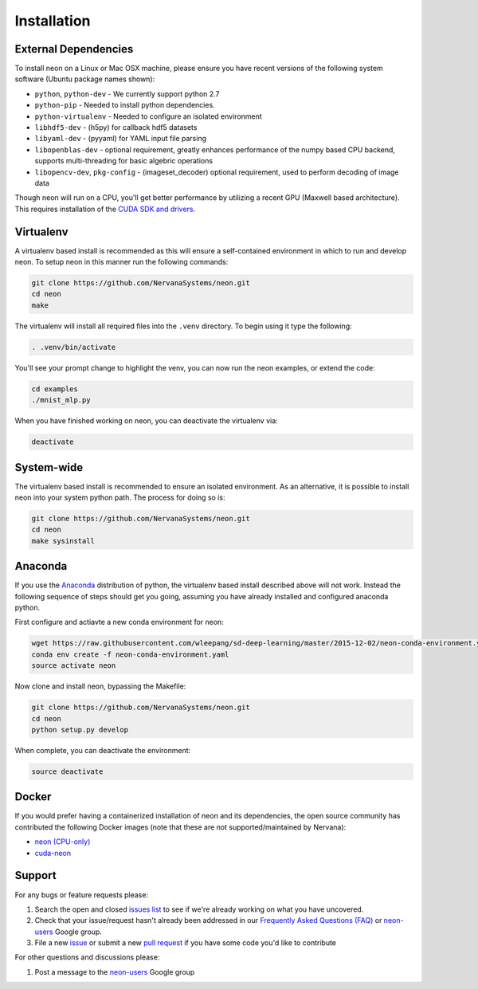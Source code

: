.. ---------------------------------------------------------------------------
.. Copyright 2015 Nervana Systems Inc.
.. Licensed under the Apache License, Version 2.0 (the "License");
.. you may not use this file except in compliance with the License.
.. You may obtain a copy of the License at
..
..      http://www.apache.org/licenses/LICENSE-2.0
..
.. Unless required by applicable law or agreed to in writing, software
.. distributed under the License is distributed on an "AS IS" BASIS,
.. WITHOUT WARRANTIES OR CONDITIONS OF ANY KIND, either express or implied.
.. See the License for the specific language governing permissions and
.. limitations under the License.
..  ---------------------------------------------------------------------------

Installation
============

External Dependencies
---------------------

To install neon on a Linux or Mac OSX machine, please ensure you have recent
versions of the following system software (Ubuntu package names shown):

* ``python``, ``python-dev`` - We currently support python 2.7
* ``python-pip`` - Needed to install python dependencies.
* ``python-virtualenv`` - Needed to configure an isolated environment
* ``libhdf5-dev`` - (h5py) for callback hdf5 datasets
* ``libyaml-dev`` - (pyyaml) for YAML input file parsing
* ``libopenblas-dev`` - optional requirement, greatly enhances performance
  of the numpy based CPU backend, supports multi-threading for basic algebric
  operations
* ``libopencv-dev``, ``pkg-config`` - (imageset_decoder) optional requirement,
  used to perform decoding of image data

Though neon will run on a CPU, you'll get better performance by utilizing a
recent GPU (Maxwell based architecture).  This requires installation of the
`CUDA SDK and drivers <https://developer.nvidia.com/cuda-downloads>`_.


Virtualenv
----------

A virtualenv based install is recommended as this will ensure a self-contained
environment in which to run and develop neon.  To setup neon in this manner
run the following commands:

.. code-block:: bash

    git clone https://github.com/NervanaSystems/neon.git
    cd neon
    make

The virtualenv will install all required files into the ``.venv`` directory.
To begin using it type the following:

.. code-block:: bash

    . .venv/bin/activate

You'll see your prompt change to highlight the venv, you can now run the neon
examples, or extend the code:

.. code-block:: bash

    cd examples
    ./mnist_mlp.py

When you have finished working on neon, you can deactivate the virtualenv via:

.. code-block:: bash

    deactivate


System-wide
-----------

The virtualenv based install is recommended to ensure an isolated
environment. As an alternative, it is possible to install neon into
your system python path.  The process for doing so is:

.. code-block:: bash

    git clone https://github.com/NervanaSystems/neon.git
    cd neon
    make sysinstall


Anaconda
--------

If you use the `Anaconda <http://docs.continuum.io/anaconda/index>`_
distribution of python, the virtualenv based install described above will not
work.  Instead the following sequence of steps should get you going, assuming
you have already installed and configured anaconda python.

First configure and actiavte a new conda environment for neon:

.. code-block:: bash

    wget https://raw.githubusercontent.com/wleepang/sd-deep-learning/master/2015-12-02/neon-conda-environment.yaml
    conda env create -f neon-conda-environment.yaml
    source activate neon

Now clone and install neon, bypassing the Makefile:

.. code-block:: bash

    git clone https://github.com/NervanaSystems/neon.git
    cd neon
    python setup.py develop

When complete, you can deactivate the environment:

.. code-block:: bash

    source deactivate


Docker
------

If you would prefer having a containerized installation of neon and its dependencies, the open source community has contributed the following Docker images (note that these are not supported/maintained by Nervana):

* `neon (CPU-only) <https://hub.docker.com/r/kaixhin/neon/>`_
* `cuda-neon <https://hub.docker.com/r/kaixhin/cuda-neon/>`_


Support
-------
For any bugs or feature requests please:

1. Search the open and closed
   `issues list <https://github.com/NervanaSystems/neon/issues>`_ to see if we're
   already working on what you have uncovered.
2. Check that your issue/request hasn't already been addressed in our
   `Frequently Asked Questions (FAQ) <http://neon.nervanasys.com/docs/latest/faq.html>`_
   or `neon-users`_ Google group.
3. File a new `issue <https://github.com/NervanaSystems/neon/issues>`_ or submit
   a new `pull request <https://github.com/NervanaSystems/neon/pulls>`_ if you
   have some code you'd like to contribute

For other questions and discussions please:

1. Post a message to the `neon-users`_ Google group

.. _neon-users: https://groups.google.com/forum/#!forum/neon-users

